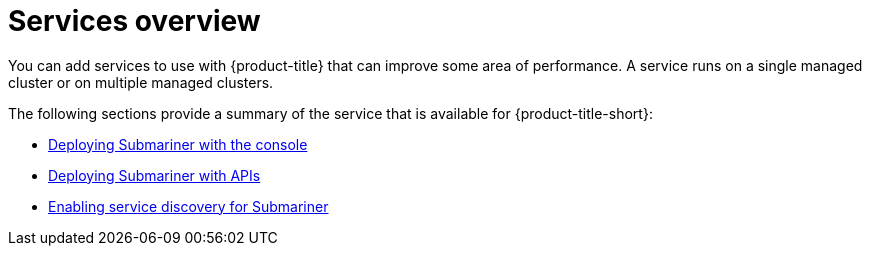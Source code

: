 [#services-overview]
= Services overview

You can add services to use with {product-title} that can improve some area of performance. A service runs on a single managed cluster or on multiple managed clusters.

The following sections provide a summary of the service that is available for {product-title-short}:

* xref:../services/deploy_submariner.adoc#deploying-submariner-console[Deploying Submariner with the console]
* xref:../services/deploy_submariner_api.adoc#deploying-submariner-apis[Deploying Submariner with APIs]
* xref:../services/serv_disc_submariner.adoc#enable-service-discovery-submariner[Enabling service discovery for Submariner]


